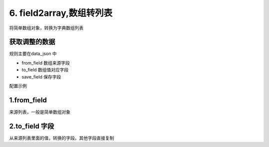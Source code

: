 6. field2array,数组转列表
=========================================
将简单数组对象，转换为字典数组列表

获取调整的数据
>>>>>>>>>>>>>>>>>>>>>>>>>>>>>>>>>>>>>>
规则主要在data_json 中

* from_field 数组来源字段
* to_field 数组值对应字段
* save_field  保存字段



配置示例

    .. code-block:: yaml
     :caption: 软件批量新增

         handler_params:
           - key: field2array
             name: 服务器转软件
             from_field: server_list
             to_field: server_id
             save_field: soft_list


    .. code-block:: json
     :caption: 请求示例


      {
         "service": "server.soft_save",
         "server_list": [
             "1dfe37a6-82a3-4172-a18c-640e75d62c0a",
             "793069ab-0a63-4676-9039-17080ee41f2e"
         ],
         "soft_name": "pix"
      }


    .. code-block:: json
     :caption: 返回示例

          {
              "msg": null,
              "count": 0,
              "code": "0",
              "data": [{
                  "server_id": "1dfe37a6-82a3-4172-a18c-640e75d62c0a",
                  "soft_name": "pix"
              }, {
                  "server_id": "793069ab-0a63-4676-9039-17080ee41f2e",
                  "soft_name": "test"
              }],
              "success": true
          }

1.from_field
>>>>>>>>>>>>>>>>>>>>>>>>>>>>>>>>>>>>>>>>>>>>
来源列表，一般是简单数组对象

2.to_field 字段
>>>>>>>>>>>>>>>>>>>>>>>>>>>>>>>>>>>>>>>>>>>>
从来源列表里面的值，转换的字段。其他字段直接复制
